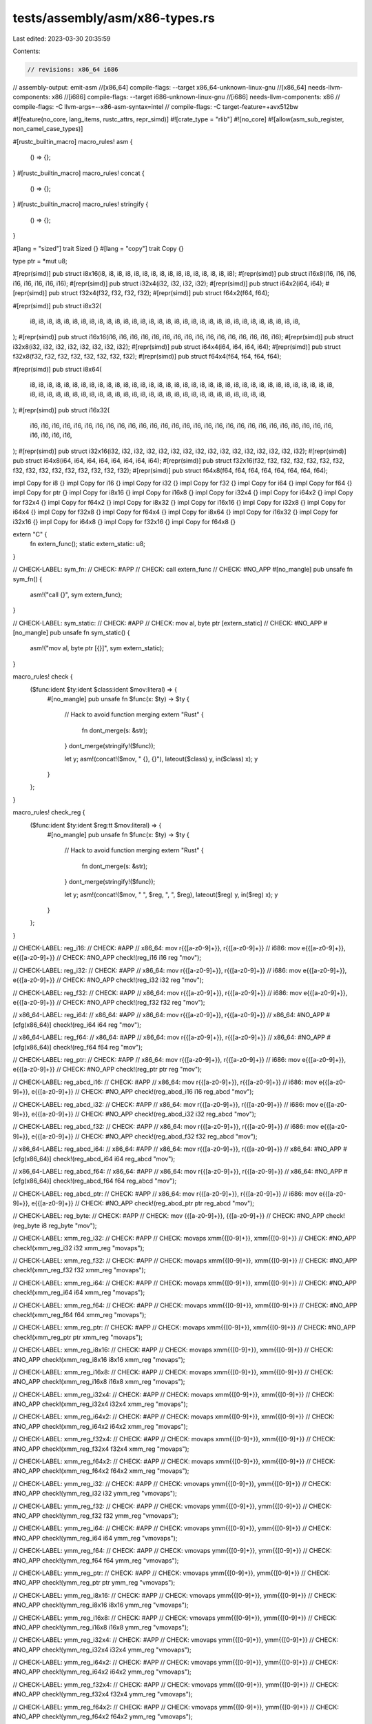 tests/assembly/asm/x86-types.rs
===============================

Last edited: 2023-03-30 20:35:59

Contents:

.. code-block:: rs

    // revisions: x86_64 i686
// assembly-output: emit-asm
//[x86_64] compile-flags: --target x86_64-unknown-linux-gnu
//[x86_64] needs-llvm-components: x86
//[i686] compile-flags: --target i686-unknown-linux-gnu
//[i686] needs-llvm-components: x86
// compile-flags: -C llvm-args=--x86-asm-syntax=intel
// compile-flags: -C target-feature=+avx512bw

#![feature(no_core, lang_items, rustc_attrs, repr_simd)]
#![crate_type = "rlib"]
#![no_core]
#![allow(asm_sub_register, non_camel_case_types)]

#[rustc_builtin_macro]
macro_rules! asm {
    () => {};
}
#[rustc_builtin_macro]
macro_rules! concat {
    () => {};
}
#[rustc_builtin_macro]
macro_rules! stringify {
    () => {};
}

#[lang = "sized"]
trait Sized {}
#[lang = "copy"]
trait Copy {}

type ptr = *mut u8;

#[repr(simd)]
pub struct i8x16(i8, i8, i8, i8, i8, i8, i8, i8, i8, i8, i8, i8, i8, i8, i8, i8);
#[repr(simd)]
pub struct i16x8(i16, i16, i16, i16, i16, i16, i16, i16);
#[repr(simd)]
pub struct i32x4(i32, i32, i32, i32);
#[repr(simd)]
pub struct i64x2(i64, i64);
#[repr(simd)]
pub struct f32x4(f32, f32, f32, f32);
#[repr(simd)]
pub struct f64x2(f64, f64);

#[repr(simd)]
pub struct i8x32(
    i8,
    i8,
    i8,
    i8,
    i8,
    i8,
    i8,
    i8,
    i8,
    i8,
    i8,
    i8,
    i8,
    i8,
    i8,
    i8,
    i8,
    i8,
    i8,
    i8,
    i8,
    i8,
    i8,
    i8,
    i8,
    i8,
    i8,
    i8,
    i8,
    i8,
    i8,
    i8,
);
#[repr(simd)]
pub struct i16x16(i16, i16, i16, i16, i16, i16, i16, i16, i16, i16, i16, i16, i16, i16, i16, i16);
#[repr(simd)]
pub struct i32x8(i32, i32, i32, i32, i32, i32, i32, i32);
#[repr(simd)]
pub struct i64x4(i64, i64, i64, i64);
#[repr(simd)]
pub struct f32x8(f32, f32, f32, f32, f32, f32, f32, f32);
#[repr(simd)]
pub struct f64x4(f64, f64, f64, f64);

#[repr(simd)]
pub struct i8x64(
    i8,
    i8,
    i8,
    i8,
    i8,
    i8,
    i8,
    i8,
    i8,
    i8,
    i8,
    i8,
    i8,
    i8,
    i8,
    i8,
    i8,
    i8,
    i8,
    i8,
    i8,
    i8,
    i8,
    i8,
    i8,
    i8,
    i8,
    i8,
    i8,
    i8,
    i8,
    i8,
    i8,
    i8,
    i8,
    i8,
    i8,
    i8,
    i8,
    i8,
    i8,
    i8,
    i8,
    i8,
    i8,
    i8,
    i8,
    i8,
    i8,
    i8,
    i8,
    i8,
    i8,
    i8,
    i8,
    i8,
    i8,
    i8,
    i8,
    i8,
    i8,
    i8,
    i8,
    i8,
);
#[repr(simd)]
pub struct i16x32(
    i16,
    i16,
    i16,
    i16,
    i16,
    i16,
    i16,
    i16,
    i16,
    i16,
    i16,
    i16,
    i16,
    i16,
    i16,
    i16,
    i16,
    i16,
    i16,
    i16,
    i16,
    i16,
    i16,
    i16,
    i16,
    i16,
    i16,
    i16,
    i16,
    i16,
    i16,
    i16,
);
#[repr(simd)]
pub struct i32x16(i32, i32, i32, i32, i32, i32, i32, i32, i32, i32, i32, i32, i32, i32, i32, i32);
#[repr(simd)]
pub struct i64x8(i64, i64, i64, i64, i64, i64, i64, i64);
#[repr(simd)]
pub struct f32x16(f32, f32, f32, f32, f32, f32, f32, f32, f32, f32, f32, f32, f32, f32, f32, f32);
#[repr(simd)]
pub struct f64x8(f64, f64, f64, f64, f64, f64, f64, f64);

impl Copy for i8 {}
impl Copy for i16 {}
impl Copy for i32 {}
impl Copy for f32 {}
impl Copy for i64 {}
impl Copy for f64 {}
impl Copy for ptr {}
impl Copy for i8x16 {}
impl Copy for i16x8 {}
impl Copy for i32x4 {}
impl Copy for i64x2 {}
impl Copy for f32x4 {}
impl Copy for f64x2 {}
impl Copy for i8x32 {}
impl Copy for i16x16 {}
impl Copy for i32x8 {}
impl Copy for i64x4 {}
impl Copy for f32x8 {}
impl Copy for f64x4 {}
impl Copy for i8x64 {}
impl Copy for i16x32 {}
impl Copy for i32x16 {}
impl Copy for i64x8 {}
impl Copy for f32x16 {}
impl Copy for f64x8 {}

extern "C" {
    fn extern_func();
    static extern_static: u8;
}

// CHECK-LABEL: sym_fn:
// CHECK: #APP
// CHECK: call extern_func
// CHECK: #NO_APP
#[no_mangle]
pub unsafe fn sym_fn() {
    asm!("call {}", sym extern_func);
}

// CHECK-LABEL: sym_static:
// CHECK: #APP
// CHECK: mov al, byte ptr [extern_static]
// CHECK: #NO_APP
#[no_mangle]
pub unsafe fn sym_static() {
    asm!("mov al, byte ptr [{}]", sym extern_static);
}

macro_rules! check {
    ($func:ident $ty:ident $class:ident $mov:literal) => {
        #[no_mangle]
        pub unsafe fn $func(x: $ty) -> $ty {
            // Hack to avoid function merging
            extern "Rust" {
                fn dont_merge(s: &str);
            }
            dont_merge(stringify!($func));

            let y;
            asm!(concat!($mov, " {}, {}"), lateout($class) y, in($class) x);
            y
        }
    };
}

macro_rules! check_reg {
    ($func:ident $ty:ident $reg:tt $mov:literal) => {
        #[no_mangle]
        pub unsafe fn $func(x: $ty) -> $ty {
            // Hack to avoid function merging
            extern "Rust" {
                fn dont_merge(s: &str);
            }
            dont_merge(stringify!($func));

            let y;
            asm!(concat!($mov, " ", $reg, ", ", $reg), lateout($reg) y, in($reg) x);
            y
        }
    };
}

// CHECK-LABEL: reg_i16:
// CHECK: #APP
// x86_64: mov r{{[a-z0-9]+}}, r{{[a-z0-9]+}}
// i686: mov e{{[a-z0-9]+}}, e{{[a-z0-9]+}}
// CHECK: #NO_APP
check!(reg_i16 i16 reg "mov");

// CHECK-LABEL: reg_i32:
// CHECK: #APP
// x86_64: mov r{{[a-z0-9]+}}, r{{[a-z0-9]+}}
// i686: mov e{{[a-z0-9]+}}, e{{[a-z0-9]+}}
// CHECK: #NO_APP
check!(reg_i32 i32 reg "mov");

// CHECK-LABEL: reg_f32:
// CHECK: #APP
// x86_64: mov r{{[a-z0-9]+}}, r{{[a-z0-9]+}}
// i686: mov e{{[a-z0-9]+}}, e{{[a-z0-9]+}}
// CHECK: #NO_APP
check!(reg_f32 f32 reg "mov");

// x86_64-LABEL: reg_i64:
// x86_64: #APP
// x86_64: mov r{{[a-z0-9]+}}, r{{[a-z0-9]+}}
// x86_64: #NO_APP
#[cfg(x86_64)]
check!(reg_i64 i64 reg "mov");

// x86_64-LABEL: reg_f64:
// x86_64: #APP
// x86_64: mov r{{[a-z0-9]+}}, r{{[a-z0-9]+}}
// x86_64: #NO_APP
#[cfg(x86_64)]
check!(reg_f64 f64 reg "mov");

// CHECK-LABEL: reg_ptr:
// CHECK: #APP
// x86_64: mov r{{[a-z0-9]+}}, r{{[a-z0-9]+}}
// i686: mov e{{[a-z0-9]+}}, e{{[a-z0-9]+}}
// CHECK: #NO_APP
check!(reg_ptr ptr reg "mov");

// CHECK-LABEL: reg_abcd_i16:
// CHECK: #APP
// x86_64: mov r{{[a-z0-9]+}}, r{{[a-z0-9]+}}
// i686: mov e{{[a-z0-9]+}}, e{{[a-z0-9]+}}
// CHECK: #NO_APP
check!(reg_abcd_i16 i16 reg_abcd "mov");

// CHECK-LABEL: reg_abcd_i32:
// CHECK: #APP
// x86_64: mov r{{[a-z0-9]+}}, r{{[a-z0-9]+}}
// i686: mov e{{[a-z0-9]+}}, e{{[a-z0-9]+}}
// CHECK: #NO_APP
check!(reg_abcd_i32 i32 reg_abcd "mov");

// CHECK-LABEL: reg_abcd_f32:
// CHECK: #APP
// x86_64: mov r{{[a-z0-9]+}}, r{{[a-z0-9]+}}
// i686: mov e{{[a-z0-9]+}}, e{{[a-z0-9]+}}
// CHECK: #NO_APP
check!(reg_abcd_f32 f32 reg_abcd "mov");

// x86_64-LABEL: reg_abcd_i64:
// x86_64: #APP
// x86_64: mov r{{[a-z0-9]+}}, r{{[a-z0-9]+}}
// x86_64: #NO_APP
#[cfg(x86_64)]
check!(reg_abcd_i64 i64 reg_abcd "mov");

// x86_64-LABEL: reg_abcd_f64:
// x86_64: #APP
// x86_64: mov r{{[a-z0-9]+}}, r{{[a-z0-9]+}}
// x86_64: #NO_APP
#[cfg(x86_64)]
check!(reg_abcd_f64 f64 reg_abcd "mov");

// CHECK-LABEL: reg_abcd_ptr:
// CHECK: #APP
// x86_64: mov r{{[a-z0-9]+}}, r{{[a-z0-9]+}}
// i686: mov e{{[a-z0-9]+}}, e{{[a-z0-9]+}}
// CHECK: #NO_APP
check!(reg_abcd_ptr ptr reg_abcd "mov");

// CHECK-LABEL: reg_byte:
// CHECK: #APP
// CHECK: mov {{[a-z0-9]+}}, {{[a-z0-9]+}}
// CHECK: #NO_APP
check!(reg_byte i8 reg_byte "mov");

// CHECK-LABEL: xmm_reg_i32:
// CHECK: #APP
// CHECK: movaps xmm{{[0-9]+}}, xmm{{[0-9]+}}
// CHECK: #NO_APP
check!(xmm_reg_i32 i32 xmm_reg "movaps");

// CHECK-LABEL: xmm_reg_f32:
// CHECK: #APP
// CHECK: movaps xmm{{[0-9]+}}, xmm{{[0-9]+}}
// CHECK: #NO_APP
check!(xmm_reg_f32 f32 xmm_reg "movaps");

// CHECK-LABEL: xmm_reg_i64:
// CHECK: #APP
// CHECK: movaps xmm{{[0-9]+}}, xmm{{[0-9]+}}
// CHECK: #NO_APP
check!(xmm_reg_i64 i64 xmm_reg "movaps");

// CHECK-LABEL: xmm_reg_f64:
// CHECK: #APP
// CHECK: movaps xmm{{[0-9]+}}, xmm{{[0-9]+}}
// CHECK: #NO_APP
check!(xmm_reg_f64 f64 xmm_reg "movaps");

// CHECK-LABEL: xmm_reg_ptr:
// CHECK: #APP
// CHECK: movaps xmm{{[0-9]+}}, xmm{{[0-9]+}}
// CHECK: #NO_APP
check!(xmm_reg_ptr ptr xmm_reg "movaps");

// CHECK-LABEL: xmm_reg_i8x16:
// CHECK: #APP
// CHECK: movaps xmm{{[0-9]+}}, xmm{{[0-9]+}}
// CHECK: #NO_APP
check!(xmm_reg_i8x16 i8x16 xmm_reg "movaps");

// CHECK-LABEL: xmm_reg_i16x8:
// CHECK: #APP
// CHECK: movaps xmm{{[0-9]+}}, xmm{{[0-9]+}}
// CHECK: #NO_APP
check!(xmm_reg_i16x8 i16x8 xmm_reg "movaps");

// CHECK-LABEL: xmm_reg_i32x4:
// CHECK: #APP
// CHECK: movaps xmm{{[0-9]+}}, xmm{{[0-9]+}}
// CHECK: #NO_APP
check!(xmm_reg_i32x4 i32x4 xmm_reg "movaps");

// CHECK-LABEL: xmm_reg_i64x2:
// CHECK: #APP
// CHECK: movaps xmm{{[0-9]+}}, xmm{{[0-9]+}}
// CHECK: #NO_APP
check!(xmm_reg_i64x2 i64x2 xmm_reg "movaps");

// CHECK-LABEL: xmm_reg_f32x4:
// CHECK: #APP
// CHECK: movaps xmm{{[0-9]+}}, xmm{{[0-9]+}}
// CHECK: #NO_APP
check!(xmm_reg_f32x4 f32x4 xmm_reg "movaps");

// CHECK-LABEL: xmm_reg_f64x2:
// CHECK: #APP
// CHECK: movaps xmm{{[0-9]+}}, xmm{{[0-9]+}}
// CHECK: #NO_APP
check!(xmm_reg_f64x2 f64x2 xmm_reg "movaps");

// CHECK-LABEL: ymm_reg_i32:
// CHECK: #APP
// CHECK: vmovaps ymm{{[0-9]+}}, ymm{{[0-9]+}}
// CHECK: #NO_APP
check!(ymm_reg_i32 i32 ymm_reg "vmovaps");

// CHECK-LABEL: ymm_reg_f32:
// CHECK: #APP
// CHECK: vmovaps ymm{{[0-9]+}}, ymm{{[0-9]+}}
// CHECK: #NO_APP
check!(ymm_reg_f32 f32 ymm_reg "vmovaps");

// CHECK-LABEL: ymm_reg_i64:
// CHECK: #APP
// CHECK: vmovaps ymm{{[0-9]+}}, ymm{{[0-9]+}}
// CHECK: #NO_APP
check!(ymm_reg_i64 i64 ymm_reg "vmovaps");

// CHECK-LABEL: ymm_reg_f64:
// CHECK: #APP
// CHECK: vmovaps ymm{{[0-9]+}}, ymm{{[0-9]+}}
// CHECK: #NO_APP
check!(ymm_reg_f64 f64 ymm_reg "vmovaps");

// CHECK-LABEL: ymm_reg_ptr:
// CHECK: #APP
// CHECK: vmovaps ymm{{[0-9]+}}, ymm{{[0-9]+}}
// CHECK: #NO_APP
check!(ymm_reg_ptr ptr ymm_reg "vmovaps");

// CHECK-LABEL: ymm_reg_i8x16:
// CHECK: #APP
// CHECK: vmovaps ymm{{[0-9]+}}, ymm{{[0-9]+}}
// CHECK: #NO_APP
check!(ymm_reg_i8x16 i8x16 ymm_reg "vmovaps");

// CHECK-LABEL: ymm_reg_i16x8:
// CHECK: #APP
// CHECK: vmovaps ymm{{[0-9]+}}, ymm{{[0-9]+}}
// CHECK: #NO_APP
check!(ymm_reg_i16x8 i16x8 ymm_reg "vmovaps");

// CHECK-LABEL: ymm_reg_i32x4:
// CHECK: #APP
// CHECK: vmovaps ymm{{[0-9]+}}, ymm{{[0-9]+}}
// CHECK: #NO_APP
check!(ymm_reg_i32x4 i32x4 ymm_reg "vmovaps");

// CHECK-LABEL: ymm_reg_i64x2:
// CHECK: #APP
// CHECK: vmovaps ymm{{[0-9]+}}, ymm{{[0-9]+}}
// CHECK: #NO_APP
check!(ymm_reg_i64x2 i64x2 ymm_reg "vmovaps");

// CHECK-LABEL: ymm_reg_f32x4:
// CHECK: #APP
// CHECK: vmovaps ymm{{[0-9]+}}, ymm{{[0-9]+}}
// CHECK: #NO_APP
check!(ymm_reg_f32x4 f32x4 ymm_reg "vmovaps");

// CHECK-LABEL: ymm_reg_f64x2:
// CHECK: #APP
// CHECK: vmovaps ymm{{[0-9]+}}, ymm{{[0-9]+}}
// CHECK: #NO_APP
check!(ymm_reg_f64x2 f64x2 ymm_reg "vmovaps");

// CHECK-LABEL: ymm_reg_i8x32:
// CHECK: #APP
// CHECK: vmovaps ymm{{[0-9]+}}, ymm{{[0-9]+}}
// CHECK: #NO_APP
check!(ymm_reg_i8x32 i8x32 ymm_reg "vmovaps");

// CHECK-LABEL: ymm_reg_i16x16:
// CHECK: #APP
// CHECK: vmovaps ymm{{[0-9]+}}, ymm{{[0-9]+}}
// CHECK: #NO_APP
check!(ymm_reg_i16x16 i16x16 ymm_reg "vmovaps");

// CHECK-LABEL: ymm_reg_i32x8:
// CHECK: #APP
// CHECK: vmovaps ymm{{[0-9]+}}, ymm{{[0-9]+}}
// CHECK: #NO_APP
check!(ymm_reg_i32x8 i32x8 ymm_reg "vmovaps");

// CHECK-LABEL: ymm_reg_i64x4:
// CHECK: #APP
// CHECK: vmovaps ymm{{[0-9]+}}, ymm{{[0-9]+}}
// CHECK: #NO_APP
check!(ymm_reg_i64x4 i64x4 ymm_reg "vmovaps");

// CHECK-LABEL: ymm_reg_f32x8:
// CHECK: #APP
// CHECK: vmovaps ymm{{[0-9]+}}, ymm{{[0-9]+}}
// CHECK: #NO_APP
check!(ymm_reg_f32x8 f32x8 ymm_reg "vmovaps");

// CHECK-LABEL: ymm_reg_f64x4:
// CHECK: #APP
// CHECK: vmovaps ymm{{[0-9]+}}, ymm{{[0-9]+}}
// CHECK: #NO_APP
check!(ymm_reg_f64x4 f64x4 ymm_reg "vmovaps");

// CHECK-LABEL: zmm_reg_i32:
// CHECK: #APP
// CHECK: vmovaps zmm{{[0-9]+}}, zmm{{[0-9]+}}
// CHECK: #NO_APP
check!(zmm_reg_i32 i32 zmm_reg "vmovaps");

// CHECK-LABEL: zmm_reg_f32:
// CHECK: #APP
// CHECK: vmovaps zmm{{[0-9]+}}, zmm{{[0-9]+}}
// CHECK: #NO_APP
check!(zmm_reg_f32 f32 zmm_reg "vmovaps");

// CHECK-LABEL: zmm_reg_i64:
// CHECK: #APP
// CHECK: vmovaps zmm{{[0-9]+}}, zmm{{[0-9]+}}
// CHECK: #NO_APP
check!(zmm_reg_i64 i64 zmm_reg "vmovaps");

// CHECK-LABEL: zmm_reg_f64:
// CHECK: #APP
// CHECK: vmovaps zmm{{[0-9]+}}, zmm{{[0-9]+}}
// CHECK: #NO_APP
check!(zmm_reg_f64 f64 zmm_reg "vmovaps");

// CHECK-LABEL: zmm_reg_ptr:
// CHECK: #APP
// CHECK: vmovaps zmm{{[0-9]+}}, zmm{{[0-9]+}}
// CHECK: #NO_APP
check!(zmm_reg_ptr ptr zmm_reg "vmovaps");

// CHECK-LABEL: zmm_reg_i8x16:
// CHECK: #APP
// CHECK: vmovaps zmm{{[0-9]+}}, zmm{{[0-9]+}}
// CHECK: #NO_APP
check!(zmm_reg_i8x16 i8x16 zmm_reg "vmovaps");

// CHECK-LABEL: zmm_reg_i16x8:
// CHECK: #APP
// CHECK: vmovaps zmm{{[0-9]+}}, zmm{{[0-9]+}}
// CHECK: #NO_APP
check!(zmm_reg_i16x8 i16x8 zmm_reg "vmovaps");

// CHECK-LABEL: zmm_reg_i32x4:
// CHECK: #APP
// CHECK: vmovaps zmm{{[0-9]+}}, zmm{{[0-9]+}}
// CHECK: #NO_APP
check!(zmm_reg_i32x4 i32x4 zmm_reg "vmovaps");

// CHECK-LABEL: zmm_reg_i64x2:
// CHECK: #APP
// CHECK: vmovaps zmm{{[0-9]+}}, zmm{{[0-9]+}}
// CHECK: #NO_APP
check!(zmm_reg_i64x2 i64x2 zmm_reg "vmovaps");

// CHECK-LABEL: zmm_reg_f32x4:
// CHECK: #APP
// CHECK: vmovaps zmm{{[0-9]+}}, zmm{{[0-9]+}}
// CHECK: #NO_APP
check!(zmm_reg_f32x4 f32x4 zmm_reg "vmovaps");

// CHECK-LABEL: zmm_reg_f64x2:
// CHECK: #APP
// CHECK: vmovaps zmm{{[0-9]+}}, zmm{{[0-9]+}}
// CHECK: #NO_APP
check!(zmm_reg_f64x2 f64x2 zmm_reg "vmovaps");

// CHECK-LABEL: zmm_reg_i8x32:
// CHECK: #APP
// CHECK: vmovaps zmm{{[0-9]+}}, zmm{{[0-9]+}}
// CHECK: #NO_APP
check!(zmm_reg_i8x32 i8x32 zmm_reg "vmovaps");

// CHECK-LABEL: zmm_reg_i16x16:
// CHECK: #APP
// CHECK: vmovaps zmm{{[0-9]+}}, zmm{{[0-9]+}}
// CHECK: #NO_APP
check!(zmm_reg_i16x16 i16x16 zmm_reg "vmovaps");

// CHECK-LABEL: zmm_reg_i32x8:
// CHECK: #APP
// CHECK: vmovaps zmm{{[0-9]+}}, zmm{{[0-9]+}}
// CHECK: #NO_APP
check!(zmm_reg_i32x8 i32x8 zmm_reg "vmovaps");

// CHECK-LABEL: zmm_reg_i64x4:
// CHECK: #APP
// CHECK: vmovaps zmm{{[0-9]+}}, zmm{{[0-9]+}}
// CHECK: #NO_APP
check!(zmm_reg_i64x4 i64x4 zmm_reg "vmovaps");

// CHECK-LABEL: zmm_reg_f32x8:
// CHECK: #APP
// CHECK: vmovaps zmm{{[0-9]+}}, zmm{{[0-9]+}}
// CHECK: #NO_APP
check!(zmm_reg_f32x8 f32x8 zmm_reg "vmovaps");

// CHECK-LABEL: zmm_reg_f64x4:
// CHECK: #APP
// CHECK: vmovaps zmm{{[0-9]+}}, zmm{{[0-9]+}}
// CHECK: #NO_APP
check!(zmm_reg_f64x4 f64x4 zmm_reg "vmovaps");

// CHECK-LABEL: zmm_reg_i8x64:
// CHECK: #APP
// CHECK: vmovaps zmm{{[0-9]+}}, zmm{{[0-9]+}}
// CHECK: #NO_APP
check!(zmm_reg_i8x64 i8x64 zmm_reg "vmovaps");

// CHECK-LABEL: zmm_reg_i16x32:
// CHECK: #APP
// CHECK: vmovaps zmm{{[0-9]+}}, zmm{{[0-9]+}}
// CHECK: #NO_APP
check!(zmm_reg_i16x32 i16x32 zmm_reg "vmovaps");

// CHECK-LABEL: zmm_reg_i32x16:
// CHECK: #APP
// CHECK: vmovaps zmm{{[0-9]+}}, zmm{{[0-9]+}}
// CHECK: #NO_APP
check!(zmm_reg_i32x16 i32x16 zmm_reg "vmovaps");

// CHECK-LABEL: zmm_reg_i64x8:
// CHECK: #APP
// CHECK: vmovaps zmm{{[0-9]+}}, zmm{{[0-9]+}}
// CHECK: #NO_APP
check!(zmm_reg_i64x8 i64x8 zmm_reg "vmovaps");

// CHECK-LABEL: zmm_reg_f32x16:
// CHECK: #APP
// CHECK: vmovaps zmm{{[0-9]+}}, zmm{{[0-9]+}}
// CHECK: #NO_APP
check!(zmm_reg_f32x16 f32x16 zmm_reg "vmovaps");

// CHECK-LABEL: zmm_reg_f64x8:
// CHECK: #APP
// CHECK: vmovaps zmm{{[0-9]+}}, zmm{{[0-9]+}}
// CHECK: #NO_APP
check!(zmm_reg_f64x8 f64x8 zmm_reg "vmovaps");

// CHECK-LABEL: kreg_i8:
// CHECK: #APP
// CHECK: kmovb k{{[0-9]+}}, k{{[0-9]+}}
// CHECK: #NO_APP
check!(kreg_i8 i8 kreg "kmovb");

// CHECK-LABEL: kreg_i16:
// CHECK: #APP
// CHECK: kmovw k{{[0-9]+}}, k{{[0-9]+}}
// CHECK: #NO_APP
check!(kreg_i16 i16 kreg "kmovw");

// CHECK-LABEL: kreg_i32:
// CHECK: #APP
// CHECK: kmovd k{{[0-9]+}}, k{{[0-9]+}}
// CHECK: #NO_APP
check!(kreg_i32 i32 kreg "kmovd");

// CHECK-LABEL: kreg_i64:
// CHECK: #APP
// CHECK: kmovq k{{[0-9]+}}, k{{[0-9]+}}
// CHECK: #NO_APP
check!(kreg_i64 i64 kreg "kmovq");

// CHECK-LABEL: kreg_ptr:
// CHECK: #APP
// CHECK: kmovq k{{[0-9]+}}, k{{[0-9]+}}
// CHECK: #NO_APP
check!(kreg_ptr ptr kreg "kmovq");

// CHECK-LABEL: eax_i16:
// CHECK: #APP
// CHECK: mov eax, eax
// CHECK: #NO_APP
check_reg!(eax_i16 i16 "eax" "mov");

// CHECK-LABEL: eax_i32:
// CHECK: #APP
// CHECK: mov eax, eax
// CHECK: #NO_APP
check_reg!(eax_i32 i32 "eax" "mov");

// CHECK-LABEL: eax_f32:
// CHECK: #APP
// CHECK: mov eax, eax
// CHECK: #NO_APP
check_reg!(eax_f32 f32 "eax" "mov");

// x86_64-LABEL: eax_i64:
// x86_64: #APP
// x86_64: mov eax, eax
// x86_64: #NO_APP
#[cfg(x86_64)]
check_reg!(eax_i64 i64 "eax" "mov");

// x86_64-LABEL: eax_f64:
// x86_64: #APP
// x86_64: mov eax, eax
// x86_64: #NO_APP
#[cfg(x86_64)]
check_reg!(eax_f64 f64 "eax" "mov");

// CHECK-LABEL: eax_ptr:
// CHECK: #APP
// CHECK: mov eax, eax
// CHECK: #NO_APP
check_reg!(eax_ptr ptr "eax" "mov");

// i686-LABEL: ah_byte:
// i686: #APP
// i686: mov ah, ah
// i686: #NO_APP
#[cfg(i686)]
check_reg!(ah_byte i8 "ah" "mov");

// CHECK-LABEL: xmm0_i32:
// CHECK: #APP
// CHECK: movaps xmm0, xmm0
// CHECK: #NO_APP
check_reg!(xmm0_i32 i32 "xmm0" "movaps");

// CHECK-LABEL: xmm0_f32:
// CHECK: #APP
// CHECK: movaps xmm0, xmm0
// CHECK: #NO_APP
check_reg!(xmm0_f32 f32 "xmm0" "movaps");

// CHECK-LABEL: xmm0_i64:
// CHECK: #APP
// CHECK: movaps xmm0, xmm0
// CHECK: #NO_APP
check_reg!(xmm0_i64 i64 "xmm0" "movaps");

// CHECK-LABEL: xmm0_f64:
// CHECK: #APP
// CHECK: movaps xmm0, xmm0
// CHECK: #NO_APP
check_reg!(xmm0_f64 f64 "xmm0" "movaps");

// CHECK-LABEL: xmm0_ptr:
// CHECK: #APP
// CHECK: movaps xmm0, xmm0
// CHECK: #NO_APP
check_reg!(xmm0_ptr ptr "xmm0" "movaps");

// CHECK-LABEL: xmm0_i8x16:
// CHECK: #APP
// CHECK: movaps xmm0, xmm0
// CHECK: #NO_APP
check_reg!(xmm0_i8x16 i8x16 "xmm0" "movaps");

// CHECK-LABEL: xmm0_i16x8:
// CHECK: #APP
// CHECK: movaps xmm0, xmm0
// CHECK: #NO_APP
check_reg!(xmm0_i16x8 i16x8 "xmm0" "movaps");

// CHECK-LABEL: xmm0_i32x4:
// CHECK: #APP
// CHECK: movaps xmm0, xmm0
// CHECK: #NO_APP
check_reg!(xmm0_i32x4 i32x4 "xmm0" "movaps");

// CHECK-LABEL: xmm0_i64x2:
// CHECK: #APP
// CHECK: movaps xmm0, xmm0
// CHECK: #NO_APP
check_reg!(xmm0_i64x2 i64x2 "xmm0" "movaps");

// CHECK-LABEL: xmm0_f32x4:
// CHECK: #APP
// CHECK: movaps xmm0, xmm0
// CHECK: #NO_APP
check_reg!(xmm0_f32x4 f32x4 "xmm0" "movaps");

// CHECK-LABEL: xmm0_f64x2:
// CHECK: #APP
// CHECK: movaps xmm0, xmm0
// CHECK: #NO_APP
check_reg!(xmm0_f64x2 f64x2 "xmm0" "movaps");

// CHECK-LABEL: ymm0_i32:
// CHECK: #APP
// CHECK: vmovaps ymm0, ymm0
// CHECK: #NO_APP
check_reg!(ymm0_i32 i32 "ymm0" "vmovaps");

// CHECK-LABEL: ymm0_f32:
// CHECK: #APP
// CHECK: vmovaps ymm0, ymm0
// CHECK: #NO_APP
check_reg!(ymm0_f32 f32 "ymm0" "vmovaps");

// CHECK-LABEL: ymm0_i64:
// CHECK: #APP
// CHECK: vmovaps ymm0, ymm0
// CHECK: #NO_APP
check_reg!(ymm0_i64 i64 "ymm0" "vmovaps");

// CHECK-LABEL: ymm0_f64:
// CHECK: #APP
// CHECK: vmovaps ymm0, ymm0
// CHECK: #NO_APP
check_reg!(ymm0_f64 f64 "ymm0" "vmovaps");

// CHECK-LABEL: ymm0_ptr:
// CHECK: #APP
// CHECK: vmovaps ymm0, ymm0
// CHECK: #NO_APP
check_reg!(ymm0_ptr ptr "ymm0" "vmovaps");

// CHECK-LABEL: ymm0_i8x16:
// CHECK: #APP
// CHECK: vmovaps ymm0, ymm0
// CHECK: #NO_APP
check_reg!(ymm0_i8x16 i8x16 "ymm0" "vmovaps");

// CHECK-LABEL: ymm0_i16x8:
// CHECK: #APP
// CHECK: vmovaps ymm0, ymm0
// CHECK: #NO_APP
check_reg!(ymm0_i16x8 i16x8 "ymm0" "vmovaps");

// CHECK-LABEL: ymm0_i32x4:
// CHECK: #APP
// CHECK: vmovaps ymm0, ymm0
// CHECK: #NO_APP
check_reg!(ymm0_i32x4 i32x4 "ymm0" "vmovaps");

// CHECK-LABEL: ymm0_i64x2:
// CHECK: #APP
// CHECK: vmovaps ymm0, ymm0
// CHECK: #NO_APP
check_reg!(ymm0_i64x2 i64x2 "ymm0" "vmovaps");

// CHECK-LABEL: ymm0_f32x4:
// CHECK: #APP
// CHECK: vmovaps ymm0, ymm0
// CHECK: #NO_APP
check_reg!(ymm0_f32x4 f32x4 "ymm0" "vmovaps");

// CHECK-LABEL: ymm0_f64x2:
// CHECK: #APP
// CHECK: vmovaps ymm0, ymm0
// CHECK: #NO_APP
check_reg!(ymm0_f64x2 f64x2 "ymm0" "vmovaps");

// CHECK-LABEL: ymm0_i8x32:
// CHECK: #APP
// CHECK: vmovaps ymm0, ymm0
// CHECK: #NO_APP
check_reg!(ymm0_i8x32 i8x32 "ymm0" "vmovaps");

// CHECK-LABEL: ymm0_i16x16:
// CHECK: #APP
// CHECK: vmovaps ymm0, ymm0
// CHECK: #NO_APP
check_reg!(ymm0_i16x16 i16x16 "ymm0" "vmovaps");

// CHECK-LABEL: ymm0_i32x8:
// CHECK: #APP
// CHECK: vmovaps ymm0, ymm0
// CHECK: #NO_APP
check_reg!(ymm0_i32x8 i32x8 "ymm0" "vmovaps");

// CHECK-LABEL: ymm0_i64x4:
// CHECK: #APP
// CHECK: vmovaps ymm0, ymm0
// CHECK: #NO_APP
check_reg!(ymm0_i64x4 i64x4 "ymm0" "vmovaps");

// CHECK-LABEL: ymm0_f32x8:
// CHECK: #APP
// CHECK: vmovaps ymm0, ymm0
// CHECK: #NO_APP
check_reg!(ymm0_f32x8 f32x8 "ymm0" "vmovaps");

// CHECK-LABEL: ymm0_f64x4:
// CHECK: #APP
// CHECK: vmovaps ymm0, ymm0
// CHECK: #NO_APP
check_reg!(ymm0_f64x4 f64x4 "ymm0" "vmovaps");

// CHECK-LABEL: zmm0_i32:
// CHECK: #APP
// CHECK: vmovaps zmm0, zmm0
// CHECK: #NO_APP
check_reg!(zmm0_i32 i32 "zmm0" "vmovaps");

// CHECK-LABEL: zmm0_f32:
// CHECK: #APP
// CHECK: vmovaps zmm0, zmm0
// CHECK: #NO_APP
check_reg!(zmm0_f32 f32 "zmm0" "vmovaps");

// CHECK-LABEL: zmm0_i64:
// CHECK: #APP
// CHECK: vmovaps zmm0, zmm0
// CHECK: #NO_APP
check_reg!(zmm0_i64 i64 "zmm0" "vmovaps");

// CHECK-LABEL: zmm0_f64:
// CHECK: #APP
// CHECK: vmovaps zmm0, zmm0
// CHECK: #NO_APP
check_reg!(zmm0_f64 f64 "zmm0" "vmovaps");

// CHECK-LABEL: zmm0_ptr:
// CHECK: #APP
// CHECK: vmovaps zmm0, zmm0
// CHECK: #NO_APP
check_reg!(zmm0_ptr ptr "zmm0" "vmovaps");

// CHECK-LABEL: zmm0_i8x16:
// CHECK: #APP
// CHECK: vmovaps zmm0, zmm0
// CHECK: #NO_APP
check_reg!(zmm0_i8x16 i8x16 "zmm0" "vmovaps");

// CHECK-LABEL: zmm0_i16x8:
// CHECK: #APP
// CHECK: vmovaps zmm0, zmm0
// CHECK: #NO_APP
check_reg!(zmm0_i16x8 i16x8 "zmm0" "vmovaps");

// CHECK-LABEL: zmm0_i32x4:
// CHECK: #APP
// CHECK: vmovaps zmm0, zmm0
// CHECK: #NO_APP
check_reg!(zmm0_i32x4 i32x4 "zmm0" "vmovaps");

// CHECK-LABEL: zmm0_i64x2:
// CHECK: #APP
// CHECK: vmovaps zmm0, zmm0
// CHECK: #NO_APP
check_reg!(zmm0_i64x2 i64x2 "zmm0" "vmovaps");

// CHECK-LABEL: zmm0_f32x4:
// CHECK: #APP
// CHECK: vmovaps zmm0, zmm0
// CHECK: #NO_APP
check_reg!(zmm0_f32x4 f32x4 "zmm0" "vmovaps");

// CHECK-LABEL: zmm0_f64x2:
// CHECK: #APP
// CHECK: vmovaps zmm0, zmm0
// CHECK: #NO_APP
check_reg!(zmm0_f64x2 f64x2 "zmm0" "vmovaps");

// CHECK-LABEL: zmm0_i8x32:
// CHECK: #APP
// CHECK: vmovaps zmm0, zmm0
// CHECK: #NO_APP
check_reg!(zmm0_i8x32 i8x32 "zmm0" "vmovaps");

// CHECK-LABEL: zmm0_i16x16:
// CHECK: #APP
// CHECK: vmovaps zmm0, zmm0
// CHECK: #NO_APP
check_reg!(zmm0_i16x16 i16x16 "zmm0" "vmovaps");

// CHECK-LABEL: zmm0_i32x8:
// CHECK: #APP
// CHECK: vmovaps zmm0, zmm0
// CHECK: #NO_APP
check_reg!(zmm0_i32x8 i32x8 "zmm0" "vmovaps");

// CHECK-LABEL: zmm0_i64x4:
// CHECK: #APP
// CHECK: vmovaps zmm0, zmm0
// CHECK: #NO_APP
check_reg!(zmm0_i64x4 i64x4 "zmm0" "vmovaps");

// CHECK-LABEL: zmm0_f32x8:
// CHECK: #APP
// CHECK: vmovaps zmm0, zmm0
// CHECK: #NO_APP
check_reg!(zmm0_f32x8 f32x8 "zmm0" "vmovaps");

// CHECK-LABEL: zmm0_f64x4:
// CHECK: #APP
// CHECK: vmovaps zmm0, zmm0
// CHECK: #NO_APP
check_reg!(zmm0_f64x4 f64x4 "zmm0" "vmovaps");

// CHECK-LABEL: zmm0_i8x64:
// CHECK: #APP
// CHECK: vmovaps zmm0, zmm0
// CHECK: #NO_APP
check_reg!(zmm0_i8x64 i8x64 "zmm0" "vmovaps");

// CHECK-LABEL: zmm0_i16x32:
// CHECK: #APP
// CHECK: vmovaps zmm0, zmm0
// CHECK: #NO_APP
check_reg!(zmm0_i16x32 i16x32 "zmm0" "vmovaps");

// CHECK-LABEL: zmm0_i32x16:
// CHECK: #APP
// CHECK: vmovaps zmm0, zmm0
// CHECK: #NO_APP
check_reg!(zmm0_i32x16 i32x16 "zmm0" "vmovaps");

// CHECK-LABEL: zmm0_i64x8:
// CHECK: #APP
// CHECK: vmovaps zmm0, zmm0
// CHECK: #NO_APP
check_reg!(zmm0_i64x8 i64x8 "zmm0" "vmovaps");

// CHECK-LABEL: zmm0_f32x16:
// CHECK: #APP
// CHECK: vmovaps zmm0, zmm0
// CHECK: #NO_APP
check_reg!(zmm0_f32x16 f32x16 "zmm0" "vmovaps");

// CHECK-LABEL: zmm0_f64x8:
// CHECK: #APP
// CHECK: vmovaps zmm0, zmm0
// CHECK: #NO_APP
check_reg!(zmm0_f64x8 f64x8 "zmm0" "vmovaps");

// CHECK-LABEL: k1_i8:
// CHECK: #APP
// CHECK: kmovb k1, k1
// CHECK: #NO_APP
check_reg!(k1_i8 i8 "k1" "kmovb");

// CHECK-LABEL: k1_i16:
// CHECK: #APP
// CHECK: kmovw k1, k1
// CHECK: #NO_APP
check_reg!(k1_i16 i16 "k1" "kmovw");

// CHECK-LABEL: k1_i32:
// CHECK: #APP
// CHECK: kmovd k1, k1
// CHECK: #NO_APP
check_reg!(k1_i32 i32 "k1" "kmovd");

// CHECK-LABEL: k1_i64:
// CHECK: #APP
// CHECK: kmovq k1, k1
// CHECK: #NO_APP
check_reg!(k1_i64 i64 "k1" "kmovq");

// CHECK-LABEL: k1_ptr:
// CHECK: #APP
// CHECK: kmovq k1, k1
// CHECK: #NO_APP
check_reg!(k1_ptr ptr "k1" "kmovq");


